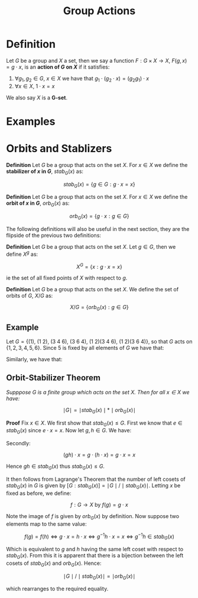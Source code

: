 #+TITLE: Group Actions

* Definition

Let \( G \) be a group and \( X \) a set, then we say a function \( F: G \times X \to X \), \( F(g, x) = g \cdot x \), is an *action of \( G \) on \( X \)* if it satisfies:

1. \( \forall g_1, g_2 \in G, \ x \in X \) we have that \( g_1 \cdot (g_2 \cdot x) = \left( g_2g_1 \right) \cdot x \)
2. \( \forall x \in X, \ 1 \cdot x = x \)

We also say \( X \) is a *G-set*.

* Examples

* Orbits and Stablizers

*Definition* Let \( G \) be a group that acts on the set \( X \). For \( x \in X \) we define the *stabilizer of \( x \) in \( G \)*, \( stab_G(x) \) as:

\[
stab_G(x) = \{ g \in G : g \cdot x = x \}
\]

*Definition* Let \( G \) be a group that acts on the set \( X \). For \( x \in X \) we define the *orbit of \( x \) in \( G \)*, \( orb_G(x) \) as:

\[
orb_G(x) = \{ g \cdot x : g \in G \}
\]

The following definitions will also be useful in the next section, they are the flipside of the previous two definitions:

*Definition* Let \( G \) be a group that acts on the set \( X \). Let \( g \in G \), then we define \( X^g \) as:

\[
X^G = \{ x : g \cdot x = x \}
\]

ie the set of all fixed points of \( X \) with respect to \( g \).

*Definition* Let \( G \) be a group that acts on the set \( X \). We define the set of orbits of \( G \), \( X / G \) as:

\[
X / G = \{ orb_G(x) : g \in G \}
\]

** Example

Let \( G = \{ (1), \ (1 \ 2), \ (3 \ 4 \ 6), \ (3 \ 6 \ 4), \ (1 \ 2)(3 \ 4 \ 6), \ (1 \ 2)(3 \ 6 \ 4)\} \), so that \( G \) acts on \( \{ 1,2,3,4,5,6 \} \). Since 5 is fixed by all elements of \( G \) we have that:

\begin{align*}
stab_G(5) &= G \\
org_G(5)  &= \{ 5 \}
\end{align*}

Similarly, we have that:

\begin{align*}
stab_G(3) &= \{ (1), \ (1 \ 2) \} \\
org_G(3)  &= \{ 3, \ 4, \ 6 \}
\end{align*}

** Orbit-Stabilizer Theorem

/Supppose \( G \) is a finite group which acts on the set \( X \). Then for all \( x \in X \) we have:/

\[
\mid G \mid = \mid stab_G(x) \mid * \mid orb_G(x) \mid
\]


*Proof* Fix \( x \in X \). We first show that \( stab_G(x) \le G \). First we know that \( e \in stab_G(x) \) since \( e \cdot x = x \). Now let \( g, h \in G \). We have:

\begin{align*}
g^{-1} \cdot (g \cdot x) = g^{-1} \cdot x &\implies (gg^{-1}) \cdot x = g^{-1} * x \\
&\implies e \cdot x = g^{-1} \cdot x \\
&\implies g^{-1} \cdot x = x \\
&\implies g^{-1} \in stab_G(x)
\end{align*}

Secondly:

\[
(gh) \cdot x = g \cdot (h \cdot x) = g \cdot x = x
\]

Hence \( gh \in stab_G(x) \) thus \( stab_G(x) \le G \).

It then follows from Lagrange's Theorem that the number of left cosets of \( stab_G(x) \) in \( G \) is given by \( [G:stab_G(x)] = \mid G \mid / \mid stab_G(x) \mid \). Letting \( x \) be fixed as before, we define:

\[
f : G \to X \text{ by } f(g) = g \cdot x
\]

Note the image of \( f \) is given by \( orb_G(x) \) by definition. Now suppose two elements map to the same value:

\[
f(g) = f(h) \iff g \cdot x = h \cdot x \iff g^{-1}h \cdot x = x \iff g^{-1}h \in stab_G(x)
\]

Which is equivalent to \( g \) and \( h \) having the same left coset with respect to \( stab_G(x) \). From this it is apparent that there is a bijection between the left cosets of \( stab_G(x) \) and \( orb_G(x) \). Hence:

\[
\mid G \mid / \mid stab_G(x) \mid = \mid orb_G(x) \mid
\]

which rearranges to the required equality.
